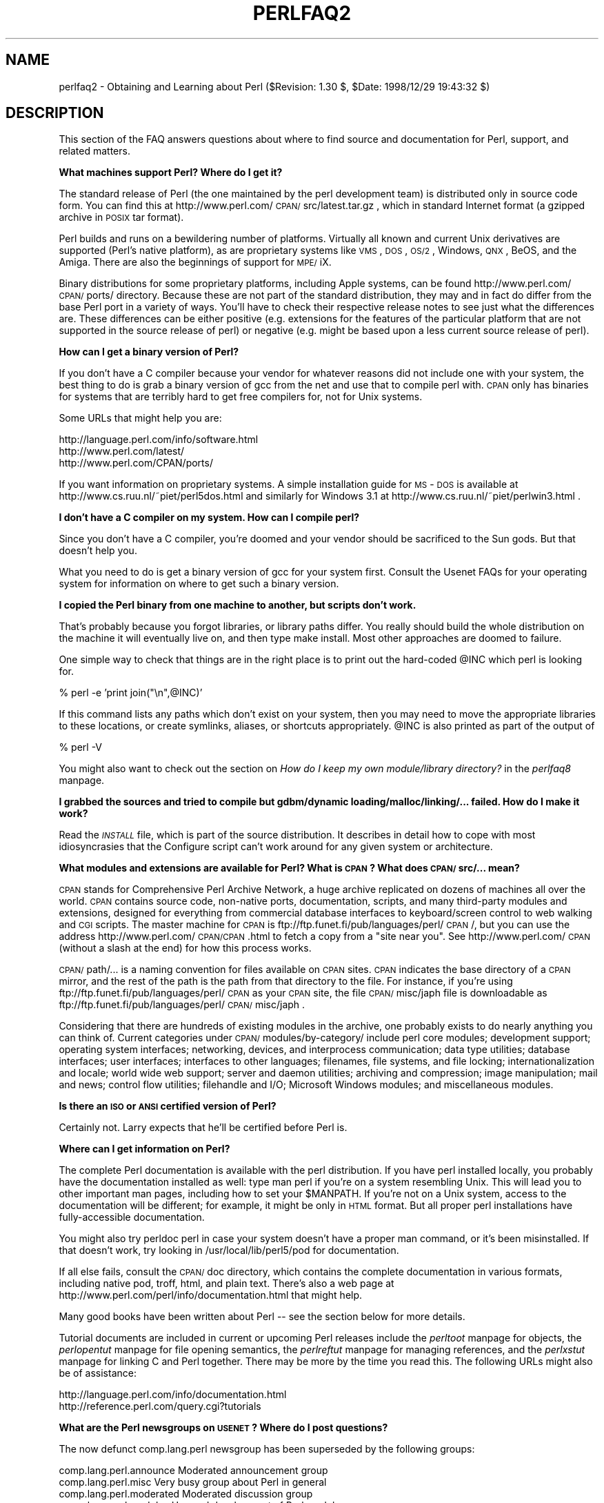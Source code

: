 .rn '' }`
''' $RCSfile$$Revision$$Date$
'''
''' $Log$
'''
.de Sh
.br
.if t .Sp
.ne 5
.PP
\fB\\$1\fR
.PP
..
.de Sp
.if t .sp .5v
.if n .sp
..
.de Ip
.br
.ie \\n(.$>=3 .ne \\$3
.el .ne 3
.IP "\\$1" \\$2
..
.de Vb
.ft CW
.nf
.ne \\$1
..
.de Ve
.ft R

.fi
..
'''
'''
'''     Set up \*(-- to give an unbreakable dash;
'''     string Tr holds user defined translation string.
'''     Bell System Logo is used as a dummy character.
'''
.tr \(*W-|\(bv\*(Tr
.ie n \{\
.ds -- \(*W-
.ds PI pi
.if (\n(.H=4u)&(1m=24u) .ds -- \(*W\h'-12u'\(*W\h'-12u'-\" diablo 10 pitch
.if (\n(.H=4u)&(1m=20u) .ds -- \(*W\h'-12u'\(*W\h'-8u'-\" diablo 12 pitch
.ds L" ""
.ds R" ""
'''   \*(M", \*(S", \*(N" and \*(T" are the equivalent of
'''   \*(L" and \*(R", except that they are used on ".xx" lines,
'''   such as .IP and .SH, which do another additional levels of
'''   double-quote interpretation
.ds M" """
.ds S" """
.ds N" """""
.ds T" """""
.ds L' '
.ds R' '
.ds M' '
.ds S' '
.ds N' '
.ds T' '
'br\}
.el\{\
.ds -- \(em\|
.tr \*(Tr
.ds L" ``
.ds R" ''
.ds M" ``
.ds S" ''
.ds N" ``
.ds T" ''
.ds L' `
.ds R' '
.ds M' `
.ds S' '
.ds N' `
.ds T' '
.ds PI \(*p
'br\}
.\"	If the F register is turned on, we'll generate
.\"	index entries out stderr for the following things:
.\"		TH	Title 
.\"		SH	Header
.\"		Sh	Subsection 
.\"		Ip	Item
.\"		X<>	Xref  (embedded
.\"	Of course, you have to process the output yourself
.\"	in some meaninful fashion.
.if \nF \{
.de IX
.tm Index:\\$1\t\\n%\t"\\$2"
..
.nr % 0
.rr F
.\}
.TH PERLFAQ2 1 "perl 5.005, patch 03" "27/Mar/1999" "Perl Programmers Reference Guide"
.UC
.if n .hy 0
.if n .na
.ds C+ C\v'-.1v'\h'-1p'\s-2+\h'-1p'+\s0\v'.1v'\h'-1p'
.de CQ          \" put $1 in typewriter font
.ft CW
'if n "\c
'if t \\&\\$1\c
'if n \\&\\$1\c
'if n \&"
\\&\\$2 \\$3 \\$4 \\$5 \\$6 \\$7
'.ft R
..
.\" @(#)ms.acc 1.5 88/02/08 SMI; from UCB 4.2
.	\" AM - accent mark definitions
.bd B 3
.	\" fudge factors for nroff and troff
.if n \{\
.	ds #H 0
.	ds #V .8m
.	ds #F .3m
.	ds #[ \f1
.	ds #] \fP
.\}
.if t \{\
.	ds #H ((1u-(\\\\n(.fu%2u))*.13m)
.	ds #V .6m
.	ds #F 0
.	ds #[ \&
.	ds #] \&
.\}
.	\" simple accents for nroff and troff
.if n \{\
.	ds ' \&
.	ds ` \&
.	ds ^ \&
.	ds , \&
.	ds ~ ~
.	ds ? ?
.	ds ! !
.	ds /
.	ds q
.\}
.if t \{\
.	ds ' \\k:\h'-(\\n(.wu*8/10-\*(#H)'\'\h"|\\n:u"
.	ds ` \\k:\h'-(\\n(.wu*8/10-\*(#H)'\`\h'|\\n:u'
.	ds ^ \\k:\h'-(\\n(.wu*10/11-\*(#H)'^\h'|\\n:u'
.	ds , \\k:\h'-(\\n(.wu*8/10)',\h'|\\n:u'
.	ds ~ \\k:\h'-(\\n(.wu-\*(#H-.1m)'~\h'|\\n:u'
.	ds ? \s-2c\h'-\w'c'u*7/10'\u\h'\*(#H'\zi\d\s+2\h'\w'c'u*8/10'
.	ds ! \s-2\(or\s+2\h'-\w'\(or'u'\v'-.8m'.\v'.8m'
.	ds / \\k:\h'-(\\n(.wu*8/10-\*(#H)'\z\(sl\h'|\\n:u'
.	ds q o\h'-\w'o'u*8/10'\s-4\v'.4m'\z\(*i\v'-.4m'\s+4\h'\w'o'u*8/10'
.\}
.	\" troff and (daisy-wheel) nroff accents
.ds : \\k:\h'-(\\n(.wu*8/10-\*(#H+.1m+\*(#F)'\v'-\*(#V'\z.\h'.2m+\*(#F'.\h'|\\n:u'\v'\*(#V'
.ds 8 \h'\*(#H'\(*b\h'-\*(#H'
.ds v \\k:\h'-(\\n(.wu*9/10-\*(#H)'\v'-\*(#V'\*(#[\s-4v\s0\v'\*(#V'\h'|\\n:u'\*(#]
.ds _ \\k:\h'-(\\n(.wu*9/10-\*(#H+(\*(#F*2/3))'\v'-.4m'\z\(hy\v'.4m'\h'|\\n:u'
.ds . \\k:\h'-(\\n(.wu*8/10)'\v'\*(#V*4/10'\z.\v'-\*(#V*4/10'\h'|\\n:u'
.ds 3 \*(#[\v'.2m'\s-2\&3\s0\v'-.2m'\*(#]
.ds o \\k:\h'-(\\n(.wu+\w'\(de'u-\*(#H)/2u'\v'-.3n'\*(#[\z\(de\v'.3n'\h'|\\n:u'\*(#]
.ds d- \h'\*(#H'\(pd\h'-\w'~'u'\v'-.25m'\f2\(hy\fP\v'.25m'\h'-\*(#H'
.ds D- D\\k:\h'-\w'D'u'\v'-.11m'\z\(hy\v'.11m'\h'|\\n:u'
.ds th \*(#[\v'.3m'\s+1I\s-1\v'-.3m'\h'-(\w'I'u*2/3)'\s-1o\s+1\*(#]
.ds Th \*(#[\s+2I\s-2\h'-\w'I'u*3/5'\v'-.3m'o\v'.3m'\*(#]
.ds ae a\h'-(\w'a'u*4/10)'e
.ds Ae A\h'-(\w'A'u*4/10)'E
.ds oe o\h'-(\w'o'u*4/10)'e
.ds Oe O\h'-(\w'O'u*4/10)'E
.	\" corrections for vroff
.if v .ds ~ \\k:\h'-(\\n(.wu*9/10-\*(#H)'\s-2\u~\d\s+2\h'|\\n:u'
.if v .ds ^ \\k:\h'-(\\n(.wu*10/11-\*(#H)'\v'-.4m'^\v'.4m'\h'|\\n:u'
.	\" for low resolution devices (crt and lpr)
.if \n(.H>23 .if \n(.V>19 \
\{\
.	ds : e
.	ds 8 ss
.	ds v \h'-1'\o'\(aa\(ga'
.	ds _ \h'-1'^
.	ds . \h'-1'.
.	ds 3 3
.	ds o a
.	ds d- d\h'-1'\(ga
.	ds D- D\h'-1'\(hy
.	ds th \o'bp'
.	ds Th \o'LP'
.	ds ae ae
.	ds Ae AE
.	ds oe oe
.	ds Oe OE
.\}
.rm #[ #] #H #V #F C
.SH "NAME"
perlfaq2 \- Obtaining and Learning about Perl ($Revision: 1.30 $, \f(CW$Date:\fR 1998/12/29 19:43:32 $)
.SH "DESCRIPTION"
This section of the FAQ answers questions about where to find
source and documentation for Perl, support, and
related matters.
.Sh "What machines support Perl?  Where do I get it?"
The standard release of Perl (the one maintained by the perl
development team) is distributed only in source code form.  You
can find this at http://www.perl.com/\s-1CPAN/\s0src/latest.tar.gz , which
in standard Internet format (a gzipped archive in \s-1POSIX\s0 tar format).
.PP
Perl builds and runs on a bewildering number of platforms.  Virtually
all known and current Unix derivatives are supported (Perl's native
platform), as are proprietary systems like \s-1VMS\s0, \s-1DOS\s0, \s-1OS/2\s0, Windows,
\s-1QNX\s0, BeOS, and the Amiga.  There are also the beginnings of support
for \s-1MPE/\s0iX.
.PP
Binary distributions for some proprietary platforms, including
Apple systems, can be found http://www.perl.com/\s-1CPAN/\s0ports/ directory.
Because these are not part of the standard distribution, they may
and in fact do differ from the base Perl port in a variety of ways.
You'll have to check their respective release notes to see just
what the differences are.  These differences can be either positive
(e.g. extensions for the features of the particular platform that
are not supported in the source release of perl) or negative (e.g.
might be based upon a less current source release of perl).
.Sh "How can I get a binary version of Perl?"
If you don't have a C compiler because your vendor for whatever
reasons did not include one with your system, the best thing to do is
grab a binary version of gcc from the net and use that to compile perl
with.  \s-1CPAN\s0 only has binaries for systems that are terribly hard to
get free compilers for, not for Unix systems.
.PP
Some URLs that might help you are:
.PP
.Vb 3
\&    http://language.perl.com/info/software.html
\&    http://www.perl.com/latest/
\&    http://www.perl.com/CPAN/ports/
.Ve
If you want information on proprietary systems.  A simple installation
guide for \s-1MS\s0\-\s-1DOS\s0 is available at http://www.cs.ruu.nl/~piet/perl5dos.html
and similarly for Windows 3.1 at http://www.cs.ruu.nl/~piet/perlwin3.html .
.Sh "I don't have a C compiler on my system.  How can I compile perl?"
Since you don't have a C compiler, you're doomed and your vendor
should be sacrificed to the Sun gods.  But that doesn't help you.
.PP
What you need to do is get a binary version of gcc for your system
first.  Consult the Usenet FAQs for your operating system for
information on where to get such a binary version.
.Sh "I copied the Perl binary from one machine to another, but scripts don't work."
That's probably because you forgot libraries, or library paths differ.
You really should build the whole distribution on the machine it will
eventually live on, and then type \f(CWmake install\fR.  Most other
approaches are doomed to failure.
.PP
One simple way to check that things are in the right place is to print out
the hard-coded \f(CW@INC\fR which perl is looking for.
.PP
.Vb 1
\&    % perl -e 'print join("\en",@INC)'
.Ve
If this command lists any paths which don't exist on your system, then you
may need to move the appropriate libraries to these locations, or create
symlinks, aliases, or shortcuts appropriately.  \f(CW@INC\fR is also printed as
part of the output of
.PP
.Vb 1
\&    % perl -V
.Ve
You might also want to check out the section on \fIHow do I keep my own
module/library directory?\fR in the \fIperlfaq8\fR manpage.
.Sh "I grabbed the sources and tried to compile but gdbm/dynamic loading/malloc/linking/... failed.  How do I make it work?"
Read the \fI\s-1INSTALL\s0\fR file, which is part of the source distribution.
It describes in detail how to cope with most idiosyncrasies that the
Configure script can't work around for any given system or
architecture.
.Sh "What modules and extensions are available for Perl?  What is \s-1CPAN\s0?  What does \s-1CPAN/\s0src/... mean?"
\s-1CPAN\s0 stands for Comprehensive Perl Archive Network, a huge archive
replicated on dozens of machines all over the world.  \s-1CPAN\s0 contains
source code, non-native ports, documentation, scripts, and many
third-party modules and extensions, designed for everything from
commercial database interfaces to keyboard/screen control to web
walking and \s-1CGI\s0 scripts.  The master machine for \s-1CPAN\s0 is
ftp://ftp.funet.fi/pub/languages/perl/\s-1CPAN\s0/, but you can use the
address http://www.perl.com/\s-1CPAN/CPAN\s0.html to fetch a copy from a
\*(L"site near you\*(R".  See http://www.perl.com/\s-1CPAN\s0 (without a slash at the
end) for how this process works.
.PP
\s-1CPAN/\s0path/... is a naming convention for files available on \s-1CPAN\s0
sites.  \s-1CPAN\s0 indicates the base directory of a \s-1CPAN\s0 mirror, and the
rest of the path is the path from that directory to the file.  For
instance, if you're using ftp://ftp.funet.fi/pub/languages/perl/\s-1CPAN\s0
as your \s-1CPAN\s0 site, the file \s-1CPAN/\s0misc/japh file is downloadable as
ftp://ftp.funet.fi/pub/languages/perl/\s-1CPAN/\s0misc/japh .
.PP
Considering that there are hundreds of existing modules in the
archive, one probably exists to do nearly anything you can think of.
Current categories under \s-1CPAN/\s0modules/by-category/ include perl core
modules; development support; operating system interfaces; networking,
devices, and interprocess communication; data type utilities; database
interfaces; user interfaces; interfaces to other languages; filenames,
file systems, and file locking; internationalization and locale; world
wide web support; server and daemon utilities; archiving and
compression; image manipulation; mail and news; control flow
utilities; filehandle and I/O; Microsoft Windows modules; and
miscellaneous modules.
.Sh "Is there an \s-1ISO\s0 or \s-1ANSI\s0 certified version of Perl?"
Certainly not.  Larry expects that he'll be certified before Perl is.
.Sh "Where can I get information on Perl?"
The complete Perl documentation is available with the perl distribution.
If you have perl installed locally, you probably have the documentation
installed as well: type \f(CWman perl\fR if you're on a system resembling Unix.
This will lead you to other important man pages, including how to set your
\f(CW$MANPATH\fR.  If you're not on a Unix system, access to the documentation
will be different; for example, it might be only in \s-1HTML\s0 format.  But all
proper perl installations have fully-accessible documentation.
.PP
You might also try \f(CWperldoc perl\fR in case your system doesn't
have a proper man command, or it's been misinstalled.  If that doesn't
work, try looking in /usr/local/lib/perl5/pod for documentation.
.PP
If all else fails, consult the \s-1CPAN/\s0doc directory, which contains the
complete documentation in various formats, including native pod,
troff, html, and plain text.  There's also a web page at
http://www.perl.com/perl/info/documentation.html that might help.
.PP
Many good books have been written about Perl -- see the section below
for more details.
.PP
Tutorial documents are included in current or upcoming Perl releases
include the \fIperltoot\fR manpage for objects, the \fIperlopentut\fR manpage for file opening
semantics, the \fIperlreftut\fR manpage for managing references, and the \fIperlxstut\fR manpage
for linking C and Perl together.  There may be more by the 
time you read this.  The following URLs might also be of 
assistance:
.PP
.Vb 2
\&    http://language.perl.com/info/documentation.html
\&    http://reference.perl.com/query.cgi?tutorials
.Ve
.Sh "What are the Perl newsgroups on \s-1USENET\s0?  Where do I post questions?"
The now defunct comp.lang.perl newsgroup has been superseded by the
following groups:
.PP
.Vb 5
\&    comp.lang.perl.announce             Moderated announcement group
\&    comp.lang.perl.misc                 Very busy group about Perl in general
\&    comp.lang.perl.moderated            Moderated discussion group
\&    comp.lang.perl.modules              Use and development of Perl modules
\&    comp.lang.perl.tk                   Using Tk (and X) from Perl
.Ve
.Vb 1
\&    comp.infosystems.www.authoring.cgi  Writing CGI scripts for the Web.
.Ve
There is also \s-1USENET\s0 gateway to the mailing list used by the crack
Perl development team (perl5-porters) at
news://news.perl.com/perl.porters-gw/ .
.Sh "Where should I post source code?"
You should post source code to whichever group is most appropriate, but
feel free to cross-post to comp.lang.perl.misc.  If you want to cross-post
to alt.sources, please make sure it follows their posting standards,
including setting the Followup-To header line to \s-1NOT\s0 include alt.sources;
see their \s-1FAQ\s0 (http://www.faqs.org/faqs/alt-sources-intro/) for details.
.PP
If you're just looking for software, first use Alta Vista, Deja News, and
search \s-1CPAN\s0.  This is faster and more productive than just posting
a request.
.Sh "Perl Books"
A number of books on Perl and/or \s-1CGI\s0 programming are available.  A few of
these are good, some are ok, but many aren't worth your money.  Tom
Christiansen maintains a list of these books, some with extensive
reviews, at http://www.perl.com/perl/critiques/index.html.
.PP
The incontestably definitive reference book on Perl, written by
the creator of Perl, is now in its second edition:
.PP
.Vb 7
\&    Programming Perl (the "Camel Book"):
\&        by Larry Wall, Tom Christiansen, and Randal Schwartz
\&        ISBN 1-56592-149-6      (English)
\&        ISBN 4-89052-384-7      (Japanese)
\&        URL: http://www.oreilly.com/catalog/pperl2/
\&    (French, German, Italian, and Hungarian translations also
\&    available)
.Ve
The companion volume to the Camel containing thousands
of real-world examples, mini-tutorials, and complete programs
(first premiering at the 1998 Perl Conference), is:
.PP
.Vb 5
\&    The Perl Cookbook (the "Ram Book"):
\&        by Tom Christiansen and Nathan Torkington, 
\&                    with Foreword by Larry Wall
\&        ISBN: 1-56592-243-3
\&        URL:  http://perl.oreilly.com/cookbook/
.Ve
If you're already a hard-core systems programmer, then the Camel Book
might suffice for you to learn Perl from.  But if you're not, check
out:
.PP
.Vb 5
\&    Learning Perl (the "Llama Book"):
\&        by Randal Schwartz and Tom Christiansen 
\&                    with Foreword by Larry Wall
\&        ISBN: 1-56592-284-0
\&        URL:  http://www.oreilly.com/catalog/lperl2/
.Ve
Despite the picture at the \s-1URL\s0 above, the second edition of \*(L"Llama
Book\*(R" really has a blue cover, and is updated for the 5.004 release
of Perl.  Various foreign language editions are available, including
\fILearning Perl on Win32 Systems\fR (the Gecko Book).
.PP
If you're not an accidental programmer, but a more serious and possibly
even degreed computer scientist who doesn't need as much hand-holding as
we try to provide in the Llama or its defurred cousin the Gecko, please
check out the delightful book, \fIPerl: The Programmer's Companion\fR,
written by Nigel Chapman.
.PP
You can order O'Reilly books directly from O'Reilly & Associates,
1-800-998-9938.  Local/overseas is 1-707-829-0515.  If you can
locate an O'Reilly order form, you can also fax to 1-707-829-0104.
See http://www.ora.com/ on the Web.
.PP
What follows is a list of the books that the \s-1FAQ\s0 authors found personally
useful.  Your mileage may (but, we hope, probably won't) vary.
.PP
Recommended books on (or mostly on) Perl follow; those marked with
a star may be ordered from O'Reilly.
.Ip "References" 5
.Sp
.Vb 2
\&    *Programming Perl
\&        by Larry Wall, Tom Christiansen, and Randal L. Schwartz
.Ve
.Vb 2
\&    *Perl 5 Desktop Reference
\&        By Johan Vromans
.Ve
.Ip "Tutorials 		     *Learning Perl [2nd edition] 	by Randal L. Schwartz and Tom Christiansen 	    with foreword by Larry Wall" 5
.Sp
.Vb 3
\&    *Learning Perl on Win32 Systems
\&        by Randal L. Schwartz, Erik Olson, and Tom Christiansen,
\&            with foreword by Larry Wall
.Ve
.Vb 2
\&    Perl: The Programmer's Companion
\&        by Nigel Chapman
.Ve
.Vb 2
\&    Cross-Platform Perl 
\&        by Eric F. Johnson
.Ve
.Vb 2
\&    MacPerl: Power and Ease 
\&        by Vicki Brown and Chris Nandor, foreword by Matthias Neeracher
.Ve
.Ip "Task-Oriented " 5
.Sp
.Vb 3
\&    *The Perl Cookbook
\&        by Tom Christiansen and Nathan Torkington
\&            with foreword by Larry Wall
.Ve
.Vb 2
\&    Perl5 Interactive Course [2nd edition]
\&        by Jon Orwant
.Ve
.Vb 2
\&    *Advanced Perl Programming 
\&        by Sriram Srinivasan
.Ve
.Vb 2
\&    Effective Perl Programming 
\&        by Joseph Hall
.Ve
.Ip "Special Topics" 5
.Sp
.Vb 2
\&    *Mastering Regular Expressions
\&        by Jeffrey Friedl
.Ve
.Vb 2
\&    How to Set up and Maintain a World Wide Web Site [2nd edition]
\&        by Lincoln Stein
.Ve
.Sh "Perl in Magazines"
The first and only periodical devoted to All Things Perl, \fIThe
Perl Journal\fR contains tutorials, demonstrations, case studies,
announcements, contests, and much more.  \s-1TPJ\s0 has columns on web
development, databases, Win32 Perl, graphical programming, regular
expressions, and networking, and sponsors the Obfuscated Perl
Contest.  It is published quarterly under the gentle hand of its
editor, Jon Orwant.  See http://www.tpj.com/ or send mail to
subscriptions@tpj.com .
.PP
Beyond this, magazines that frequently carry high-quality articles
on Perl are \fIWeb Techniques\fR (see http://www.webtechniques.com/),
\fIPerformance Computing\fR (http://www.performance-computing.com/), and Usenix's
newsletter/magazine to its members, \fIlogin:\fR, at http://www.usenix.org/.
Randal's Web Technique's columns are available on the web at
http://www.stonehenge.com/merlyn/WebTechniques/.
.Sh "Perl on the Net: \s-1FTP\s0 and \s-1WWW\s0 Access"
To get the best (and possibly cheapest) performance, pick a site from
the list below and use it to grab the complete list of mirror sites.
>From there you can find the quickest site for you.  Remember, the
following list is \fInot\fR the complete list of \s-1CPAN\s0 mirrors.
.PP
.Vb 6
\&  http://www.perl.com/CPAN-local
\&  http://www.perl.com/CPAN      (redirects to an ftp mirror)
\&  http://www.perl.org/CPAN
\&  ftp://ftp.funet.fi/pub/languages/perl/CPAN/
\&  http://www.cs.ruu.nl/pub/PERL/CPAN/
\&  ftp://ftp.cs.colorado.edu/pub/perl/CPAN/
.Ve
.Sh "What mailing lists are there for perl?"
Most of the major modules (tk, \s-1CGI\s0, libwww-perl) have their own
mailing lists.  Consult the documentation that came with the module for
subscription information.  The Perl Institute attempts to maintain a
list of mailing lists at:
.PP
.Vb 1
\&        http://www.perl.org/maillist.html
.Ve
.Sh "Archives of comp.lang.perl.misc"
Have you tried Deja News or Alta Vista?  Those are the 
best archives.  Just look up \*(L"*perl*\*(R" as a newsgroup.
.PP
.Vb 1
\&    http://www.dejanews.com/dnquery.xp?QRY=&DBS=2&ST=PS&defaultOp=AND&LNG=ALL&format=terse&showsort=date&maxhits=25&subjects=&groups=*perl*&authors=&fromdate=&todate=
.Ve
You'll probably want to trim that down a bit, though.
.PP
ftp.cis.ufl.edu:/pub/perl/comp.lang.perl.*/monthly has an almost
complete collection dating back to 12/89 (missing 08/91 through
12/93).  They are kept as one large file for each month.
.PP
You'll probably want more a sophisticated query and retrieval mechanism
than a file listing, preferably one that allows you to retrieve
articles using a fast-access indices, keyed on at least author, date,
subject, thread (as in \*(L"trn") and probably keywords.  The best
solution the \s-1FAQ\s0 authors know of is the \s-1MH\s0 pick command, but it is
very slow to select on 18000 articles.
.PP
If you have, or know where can be found, the missing sections, please
let perlfaq-suggestions@perl.com know.
.Sh "Where can I buy a commercial version of Perl?"
In a real sense, Perl already \fIis\fR commercial software: It has a licence
that you can grab and carefully read to your manager. It is distributed
in releases and comes in well-defined packages. There is a very large
user community and an extensive literature.  The comp.lang.perl.*
newsgroups and several of the mailing lists provide free answers to your
questions in near real-time.  Perl has traditionally been supported by
Larry, scores of software designers and developers, and myriads of
programmers, all working for free to create a useful thing to make life
better for everyone.
.PP
However, these answers may not suffice for managers who require a
purchase order from a company whom they can sue should anything go awry.
Or maybe they need very serious hand-holding and contractual obligations.
Shrink-wrapped CDs with perl on them are available from several sources if
that will help.  For example, many perl books carry a perl distribution
on them, as do the O'Reily Perl Resource Kits (in both the Unix flavor
and in the proprietary Microsoft flavor); the free Unix distributions
also all come with Perl.
.PP
Or you can purchase a real support contract.  Although Cygnus historically
provided this service, they no longer sell support contracts for Perl.
Instead, the Paul Ingram Group will be taking up the slack through The
Perl Clinic.  The following is a commercial from them:
.PP
\*(L"Do you need professional support for Perl and/or Oraperl?  Do you need
a support contract with defined levels of service?  Do you want to pay
only for what you need?
.PP
\*(L"The Paul Ingram Group has provided quality software development and
support services to some of the world's largest corporations for ten
years.  We are now offering the same quality support services for Perl
at The Perl Clinic.  This service is led by Tim Bunce, an active perl
porter since 1994 and well known as the author and maintainer of the
\s-1DBI\s0, \s-1DBD::\s0Oracle, and Oraperl modules and author/co-maintainer of The
Perl 5 Module List.  We also offer Oracle users support for Perl5
Oraperl and related modules (which Oracle is planning to ship as part
of Oracle Web Server 3).  20% of the profit from our Perl support work
will be donated to The Perl Institute.\*(R"
.PP
For more information, contact The Perl Clinic:
.PP
.Vb 4
\&    Tel:    +44 1483 424424
\&    Fax:    +44 1483 419419
\&    Web:    http://www.perl.co.uk/
\&    Email:  perl-support-info@perl.co.uk or Tim.Bunce@ig.co.uk
.Ve
See also www.perl.com for updates on tutorials, training, and support.
.Sh "Where do I send bug reports?"
If you are reporting a bug in the perl interpreter or the modules
shipped with perl, use the \fIperlbug\fR program in the perl distribution or
mail your report to perlbug@perl.com .
.PP
If you are posting a bug with a non-standard port (see the answer to
\*(L"What platforms is Perl available for?"), a binary distribution, or a
non-standard module (such as Tk, \s-1CGI\s0, etc), then please see the
documentation that came with it to determine the correct place to post
bugs.
.PP
Read the \fIperlbug\fR\|(1) man page (perl5.004 or later) for more information.
.Sh "What is perl.com?  "
The perl.com domain is owned by Tom Christiansen, who created it as a
public service long before perl.org came about.  Despite the name, it's a
pretty non-commercial site meant to be a clearinghouse for information
about all things Perlian, accepting no paid advertisements, bouncy
happy gifs, or silly java applets on its pages.  The Perl Home Page at
http://www.perl.com/ is currently hosted on a T3 line courtesy of Songline
Systems, a software-oriented subsidiary of O'Reilly and Associates.
Other starting points include 
.PP
.Vb 3
\&    http://language.perl.com/
\&    http://conference.perl.com/
\&    http://reference.perl.com/
.Ve
.SH "AUTHOR AND COPYRIGHT"
Copyright (c) 1997-1999 Tom Christiansen and Nathan Torkington.
All rights reserved.
.PP
When included as an integrated part of the Standard Distribution
of Perl or of its documentation (printed or otherwise), this work is
covered under Perl's Artistic Licence.  For separate distributions of
all or part of this FAQ outside of that, see the \fIperlfaq\fR manpage.
.PP
Irrespective of its distribution, all code examples here are public
domain.  You are permitted and encouraged to use this code and any
derivatives thereof in your own programs for fun or for profit as you
see fit.  A simple comment in the code giving credit to the FAQ would
be courteous but is not required.

.rn }` ''
.IX Title "PERLFAQ2 1"
.IX Name "perlfaq2 - Obtaining and Learning about Perl ($Revision: 1.30 $, $Date: 1998/12/29 19:43:32 $)"

.IX Header "NAME"

.IX Header "DESCRIPTION"

.IX Subsection "What machines support Perl?  Where do I get it?"

.IX Subsection "How can I get a binary version of Perl?"

.IX Subsection "I don't have a C compiler on my system.  How can I compile perl?"

.IX Subsection "I copied the Perl binary from one machine to another, but scripts don't work."

.IX Subsection "I grabbed the sources and tried to compile but gdbm/dynamic loading/malloc/linking/... failed.  How do I make it work?"

.IX Subsection "What modules and extensions are available for Perl?  What is \s-1CPAN\s0?  What does \s-1CPAN/\s0src/... mean?"

.IX Subsection "Is there an \s-1ISO\s0 or \s-1ANSI\s0 certified version of Perl?"

.IX Subsection "Where can I get information on Perl?"

.IX Subsection "What are the Perl newsgroups on \s-1USENET\s0?  Where do I post questions?"

.IX Subsection "Where should I post source code?"

.IX Subsection "Perl Books"

.IX Item "References"

.IX Item "Tutorials 		     *Learning Perl [2nd edition] 	by Randal L. Schwartz and Tom Christiansen 	    with foreword by Larry Wall"

.IX Item "Task-Oriented "

.IX Item "Special Topics"

.IX Subsection "Perl in Magazines"

.IX Subsection "Perl on the Net: \s-1FTP\s0 and \s-1WWW\s0 Access"

.IX Subsection "What mailing lists are there for perl?"

.IX Subsection "Archives of comp.lang.perl.misc"

.IX Subsection "Where can I buy a commercial version of Perl?"

.IX Subsection "Where do I send bug reports?"

.IX Subsection "What is perl.com?  "

.IX Header "AUTHOR AND COPYRIGHT"

